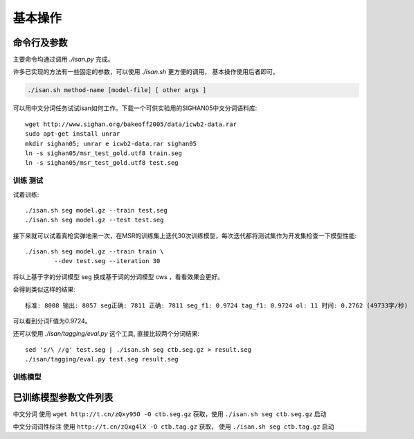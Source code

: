基本操作
================


命令行及参数
----------------------------

主要命令均通过调用 `./isan.py` 完成。

许多已实现的方法有一些固定的参数，可以使用 `./isan.sh` 更方便的调用， 基本操作使用后者即可。

.. code-block:: bash

    ./isan.sh method-name [model-file] [ other args ]



可以用中文分词任务试试isan如何工作。下载一个可供实验用的SIGHAN05中文分词语料库::

    wget http://www.sighan.org/bakeoff2005/data/icwb2-data.rar
    sudo apt-get install unrar
    mkdir sighan05; unrar e icwb2-data.rar sighan05
    ln -s sighan05/msr_test_gold.utf8 train.seg
    ln -s sighan05/msr_test_gold.utf8 test.seg

训练 测试
+++++++++++++++++++++++++++


试着训练::

    ./isan.sh seg model.gz --train test.seg
    ./isan.sh seg model.gz --test test.seg

接下来就可以试着真枪实弹地来一次，在MSR的训练集上迭代30次训练模型，每次迭代都将测试集作为开发集检查一下模型性能::

    ./isan.sh seg model.gz --train train \
            --dev test.seg --iteration 30

将以上基于字的分词模型 seg 换成基于词的分词模型 cws ，看看效果会更好。



会得到类似这样的结果::

    标准: 8008 输出: 8057 seg正确: 7811 正确: 7811 seg_f1: 0.9724 tag_f1: 0.9724 ol: 11 时间: 0.2762 (49733字/秒)

可以看到分词F值为0.9724。

还可以使用 `./isan/tagging/eval.py` 这个工具, 直接比较两个分词结果::

    sed 's/\ //g' test.seg | ./isan.sh seg ctb.seg.gz > result.seg
    ./isan/tagging/eval.py test.seg result.seg
    
训练模型
++++++++++++++++++++++++++++++++


.. _trained_model_parameter_list:

已训练模型参数文件列表
--------------------------------

中文分词 使用 ``wget http://t.cn/zQxy95O -O ctb.seg.gz``  获取，使用 ``./isan.sh seg ctb.seg.gz`` 启动

中文分词词性标注  使用 ``http://t.cn/zQxg4lX -O ctb.tag.gz`` 获取， 使用 ``./isan.sh seg ctb.tag.gz`` 启动
